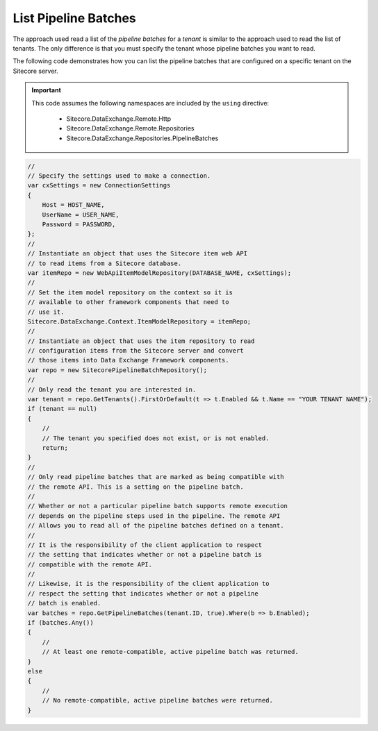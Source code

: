List Pipeline Batches
=======================================

The approach used read a list of the *pipeline batches* for a *tenant*
is similar to the approach used to read the list of tenants. The only
difference is that you must specify the tenant whose pipeline batches
you want to read.

The following code demonstrates how you can list the pipeline batches 
that are configured on a specific tenant on the Sitecore server.

.. important:: 

    This code assumes the following namespaces are included by the ``using`` directive:

        * Sitecore.DataExchange.Remote.Http
        * Sitecore.DataExchange.Remote.Repositories
        * Sitecore.DataExchange.Repositories.PipelineBatches

.. code-block:: c#

    //
    // Specify the settings used to make a connection.
    var cxSettings = new ConnectionSettings
    {
        Host = HOST_NAME,
        UserName = USER_NAME,
        Password = PASSWORD,
    };
    //
    // Instantiate an object that uses the Sitecore item web API 
    // to read items from a Sitecore database. 
    var itemRepo = new WebApiItemModelRepository(DATABASE_NAME, cxSettings);
    //
    // Set the item model repository on the context so it is 
    // available to other framework components that need to
    // use it.
    Sitecore.DataExchange.Context.ItemModelRepository = itemRepo;
    //
    // Instantiate an object that uses the item repository to read
    // configuration items from the Sitecore server and convert
    // those items into Data Exchange Framework components.
    var repo = new SitecorePipelineBatchRepository();
    //
    // Only read the tenant you are interested in.
    var tenant = repo.GetTenants().FirstOrDefault(t => t.Enabled && t.Name == "YOUR TENANT NAME");
    if (tenant == null)
    {
        //
        // The tenant you specified does not exist, or is not enabled.
        return;
    }
    //
    // Only read pipeline batches that are marked as being compatible with 
    // the remote API. This is a setting on the pipeline batch. 
    //
    // Whether or not a particular pipeline batch supports remote execution 
    // depends on the pipeline steps used in the pipeline. The remote API
    // Allows you to read all of the pipeline batches defined on a tenant.
    //
    // It is the responsibility of the client application to respect 
    // the setting that indicates whether or not a pipeline batch is 
    // compatible with the remote API.
    //
    // Likewise, it is the responsibility of the client application to 
    // respect the setting that indicates whether or not a pipeline 
    // batch is enabled.
    var batches = repo.GetPipelineBatches(tenant.ID, true).Where(b => b.Enabled);
    if (batches.Any())
    {
        //
        // At least one remote-compatible, active pipeline batch was returned.
    }
    else
    {
        //
        // No remote-compatible, active pipeline batches were returned.
    }